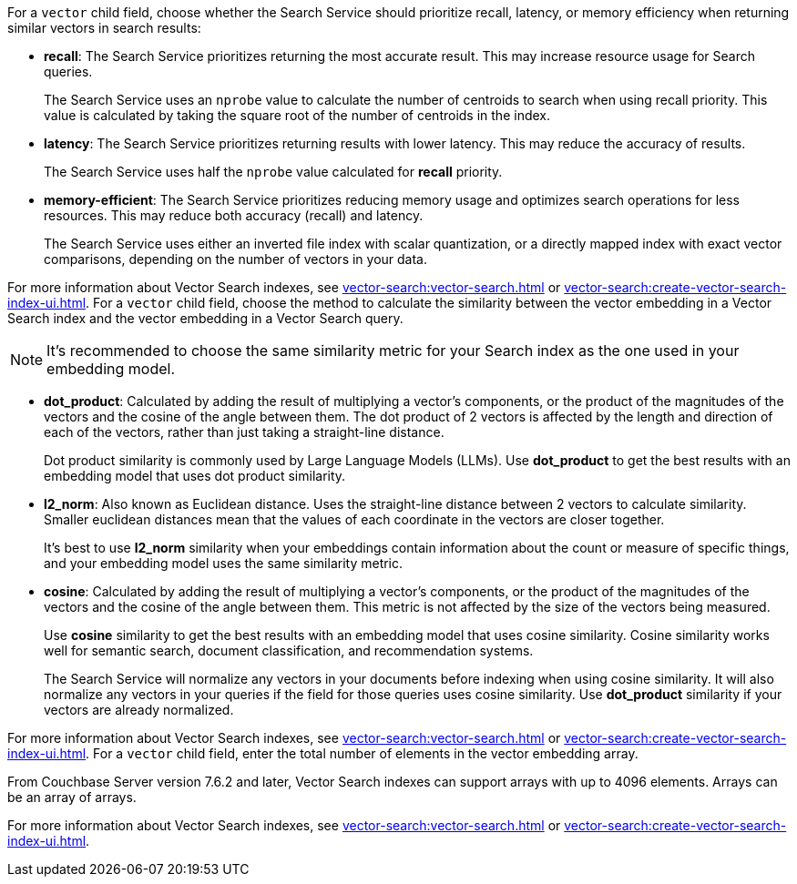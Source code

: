 // tag::optimized_for[]
For a `vector` child field, choose whether the Search Service should prioritize recall, latency, or memory efficiency when returning similar vectors in search results:

* *recall*: The Search Service prioritizes returning the most accurate result.
This may increase resource usage for Search queries.
+
The Search Service uses an `nprobe` value to calculate the number of centroids to search when using recall priority.
This value is calculated by taking the square root of the number of centroids in the index.

* *latency*: The Search Service prioritizes returning results with lower latency. 
This may reduce the accuracy of results.
+
The Search Service uses half the `nprobe` value calculated for *recall* priority. 

* *memory-efficient*: The Search Service prioritizes reducing memory usage and optimizes search operations for less resources.
This may reduce both accuracy (recall) and latency.
+
The Search Service uses either an inverted file index with scalar quantization, or a directly mapped index with exact vector comparisons, depending on the number of vectors in your data.

For more information about Vector Search indexes, see xref:vector-search:vector-search.adoc[] or xref:vector-search:create-vector-search-index-ui.adoc[].
// end::optimized_for[]
// tag::similarity_metric[]
For a `vector` child field, choose the method to calculate the similarity between the vector embedding in a Vector Search index and the vector embedding in a Vector Search query.

NOTE: It's recommended to choose the same similarity metric for your Search index as the one used in your embedding model.

* *dot_product*: Calculated by adding the result of multiplying a vector's components, or the product of the magnitudes of the vectors and the cosine of the angle between them.
The dot product of 2 vectors is affected by the length and direction of each of the vectors, rather than just taking a straight-line distance. 
+
Dot product similarity is commonly used by Large Language Models (LLMs).
Use *dot_product* to get the best results with an embedding model that uses dot product similarity. 

* *l2_norm*: Also known as Euclidean distance. 
Uses the straight-line distance between 2 vectors to calculate similarity. 
Smaller euclidean distances mean that the values of each coordinate in the vectors are closer together.
+
It's best to use *l2_norm* similarity when your embeddings contain information about the count or measure of specific things, and your embedding model uses the same similarity metric. 

* *cosine*: Calculated by adding the result of multiplying a vector's components, or the product of the magnitudes of the vectors and the cosine of the angle between them.
This metric is not affected by the size of the vectors being measured.
+
Use *cosine* similarity to get the best results with an embedding model that uses cosine similarity.
Cosine similarity works well for semantic search, document classification, and recommendation systems.
+
The Search Service will normalize any vectors in your documents before indexing when using cosine similarity.
It will also normalize any vectors in your queries if the field for those queries uses cosine similarity.
Use *dot_product* similarity if your vectors are already normalized.

For more information about Vector Search indexes, see xref:vector-search:vector-search.adoc[] or xref:vector-search:create-vector-search-index-ui.adoc[].
// end::similarity_metric[]
// tag::dimension[]
For a `vector` child field, enter the total number of elements in the vector embedding array.

From Couchbase Server version 7.6.2 and later, Vector Search indexes can support arrays with up to 4096 elements.
Arrays can be an array of arrays. 

For more information about Vector Search indexes, see xref:vector-search:vector-search.adoc[] or xref:vector-search:create-vector-search-index-ui.adoc[].
// end::dimension[]